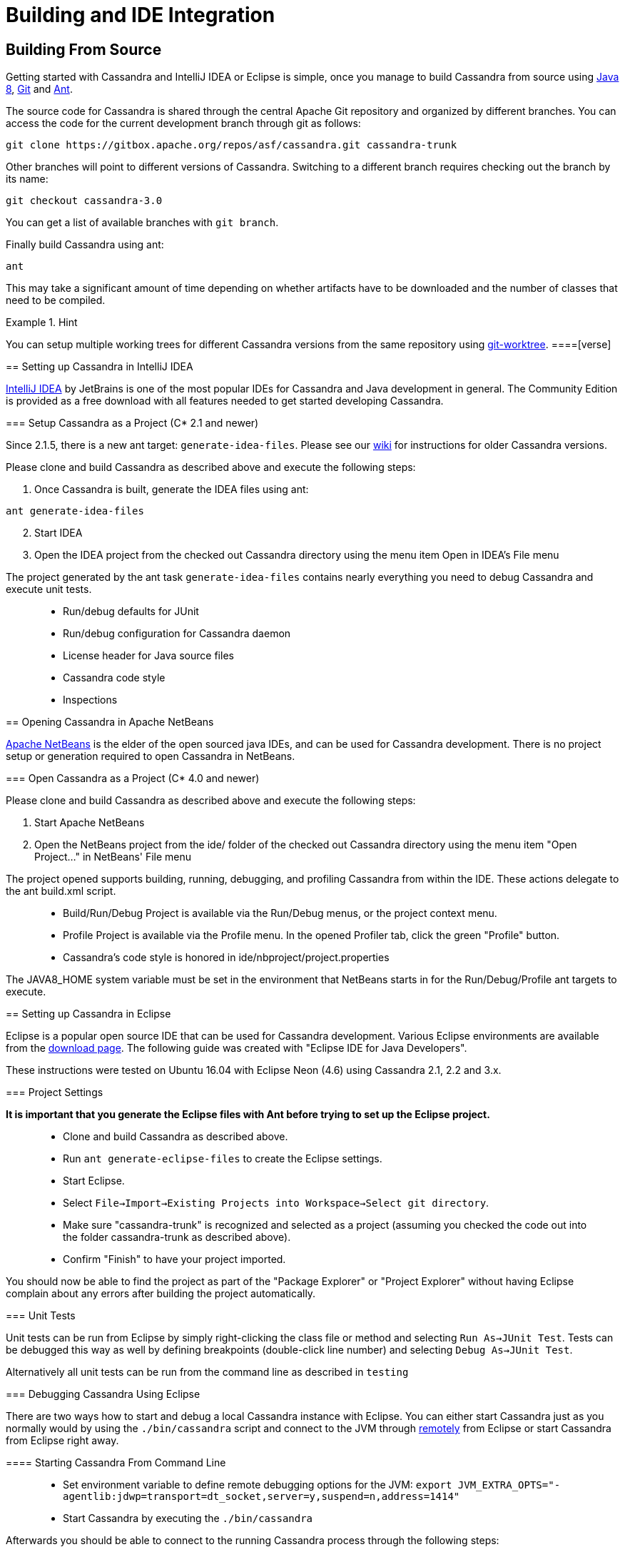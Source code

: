 = Building and IDE Integration

== Building From Source

Getting started with Cassandra and IntelliJ IDEA or Eclipse is simple,
once you manage to build Cassandra from source using
http://www.oracle.com/technetwork/java/javase/downloads/index.html[Java
8], https://git-scm.com/[Git] and http://ant.apache.org/[Ant].

The source code for Cassandra is shared through the central Apache Git
repository and organized by different branches. You can access the code
for the current development branch through git as follows:

....
git clone https://gitbox.apache.org/repos/asf/cassandra.git cassandra-trunk
....

Other branches will point to different versions of Cassandra. Switching
to a different branch requires checking out the branch by its name:

....
git checkout cassandra-3.0
....

You can get a list of available branches with `git branch`.

Finally build Cassandra using ant:

....
ant
....

This may take a significant amount of time depending on whether
artifacts have to be downloaded and the number of classes that need to
be compiled.

[HINT]
.Hint
====
You can setup multiple working trees for different Cassandra versions
from the same repository using
https://git-scm.com/docs/git-worktree[git-worktree].
====[verse]
--

--

== Setting up Cassandra in IntelliJ IDEA

https://www.jetbrains.com/idea/[IntelliJ IDEA] by JetBrains is one of
the most popular IDEs for Cassandra and Java development in general. The
Community Edition is provided as a free download with all features
needed to get started developing Cassandra.

=== Setup Cassandra as a Project (C* 2.1 and newer)

Since 2.1.5, there is a new ant target: `generate-idea-files`. Please
see our https://wiki.apache.org/cassandra/RunningCassandraInIDEA[wiki]
for instructions for older Cassandra versions.

Please clone and build Cassandra as described above and execute the
following steps:

[arabic]
. Once Cassandra is built, generate the IDEA files using ant:

....
ant generate-idea-files
....

[arabic, start=2]
. Start IDEA
. Open the IDEA project from the checked out Cassandra directory using
the menu item Open in IDEA's File menu

The project generated by the ant task `generate-idea-files` contains
nearly everything you need to debug Cassandra and execute unit tests.

____
* Run/debug defaults for JUnit
* Run/debug configuration for Cassandra daemon
* License header for Java source files
* Cassandra code style
* Inspections
____

[verse]
--

--

== Opening Cassandra in Apache NetBeans

https://netbeans.apache.org/[Apache NetBeans] is the elder of the open
sourced java IDEs, and can be used for Cassandra development. There is
no project setup or generation required to open Cassandra in NetBeans.

=== Open Cassandra as a Project (C* 4.0 and newer)

Please clone and build Cassandra as described above and execute the
following steps:

[arabic]
. Start Apache NetBeans
. Open the NetBeans project from the [.title-ref]#ide/# folder of the
checked out Cassandra directory using the menu item "Open Project…" in
NetBeans' File menu

The project opened supports building, running, debugging, and profiling
Cassandra from within the IDE. These actions delegate to the ant
[.title-ref]#build.xml# script.

____
* Build/Run/Debug Project is available via the Run/Debug menus, or the
project context menu.
* Profile Project is available via the Profile menu. In the opened
Profiler tab, click the green "Profile" button.
* Cassandra's code style is honored in
[.title-ref]#ide/nbproject/project.properties#
____

The [.title-ref]#JAVA8_HOME# system variable must be set in the
environment that NetBeans starts in for the Run/Debug/Profile ant
targets to execute.

[verse]
--

--

== Setting up Cassandra in Eclipse

Eclipse is a popular open source IDE that can be used for Cassandra
development. Various Eclipse environments are available from the
https://www.eclipse.org/downloads/eclipse-packages/[download page]. The
following guide was created with "Eclipse IDE for Java Developers".

These instructions were tested on Ubuntu 16.04 with Eclipse Neon (4.6)
using Cassandra 2.1, 2.2 and 3.x.

=== Project Settings

*It is important that you generate the Eclipse files with Ant before
trying to set up the Eclipse project.*

____
* Clone and build Cassandra as described above.
* Run `ant generate-eclipse-files` to create the Eclipse settings.
* Start Eclipse.
* Select
`File->Import->Existing Projects into Workspace->Select git directory`.
* Make sure "cassandra-trunk" is recognized and selected as a project
(assuming you checked the code out into the folder cassandra-trunk as
described above).
* Confirm "Finish" to have your project imported.
____

You should now be able to find the project as part of the "Package
Explorer" or "Project Explorer" without having Eclipse complain about
any errors after building the project automatically.

=== Unit Tests

Unit tests can be run from Eclipse by simply right-clicking the class
file or method and selecting `Run As->JUnit Test`. Tests can be debugged
this way as well by defining breakpoints (double-click line number) and
selecting `Debug As->JUnit Test`.

Alternatively all unit tests can be run from the command line as
described in `testing`

=== Debugging Cassandra Using Eclipse

There are two ways how to start and debug a local Cassandra instance
with Eclipse. You can either start Cassandra just as you normally would
by using the `./bin/cassandra` script and connect to the JVM through
https://docs.oracle.com/javase/8/docs/technotes/guides/troubleshoot/introclientissues005.html[remotely]
from Eclipse or start Cassandra from Eclipse right away.

==== Starting Cassandra From Command Line

____
* Set environment variable to define remote debugging options for the
JVM:
`export JVM_EXTRA_OPTS="-agentlib:jdwp=transport=dt_socket,server=y,suspend=n,address=1414"`
* Start Cassandra by executing the `./bin/cassandra`
____

Afterwards you should be able to connect to the running Cassandra
process through the following steps:

From the menu, select `Run->Debug Configurations..`

image:images/eclipse_debug0.png[image]

Create new remote application

image:images/eclipse_debug1.png[image]

Configure connection settings by specifying a name and port 1414

image:images/eclipse_debug2.png[image]

Afterwards confirm "Debug" to connect to the JVM and start debugging
Cassandra!

==== Starting Cassandra From Eclipse

Cassandra can also be started directly from Eclipse if you don't want to
use the command line.

From the menu, select `Run->Run Configurations..`

image:images/eclipse_debug3.png[image]

Create new application

image:images/eclipse_debug4.png[image]

Specify name, project and main class
`org.apache.cassandra.service.CassandraDaemon`

image:images/eclipse_debug5.png[image]

Configure additional JVM specific parameters that will start Cassandra
with some of the settings created by the regular startup script. Change
heap related values as needed.

....
-Xms1024M -Xmx1024M -Xmn220M -Xss256k -ea -XX:+UseThreadPriorities -XX:ThreadPriorityPolicy=42 -XX:+UseParNewGC -XX:+UseConcMarkSweepGC -XX:+CMSParallelRemarkEnabled -XX:+UseCondCardMark -javaagent:./lib/jamm-0.3.0.jar -Djava.net.preferIPv4Stack=true
....

image:images/eclipse_debug6.png[image]

Now just confirm "Debug" and you should see the output of Cassandra
starting up in the Eclipse console and should be able to set breakpoints
and start debugging!

